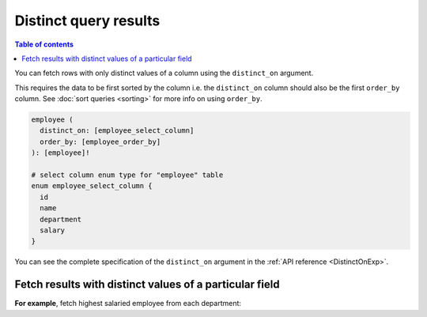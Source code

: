 Distinct query results
======================

.. contents:: Table of contents
  :backlinks: none
  :depth: 2
  :local:

You can fetch rows with only distinct values of a column using the ``distinct_on`` argument.

This requires the data to be first sorted by the column i.e. the ``distinct_on`` column should also be the first
``order_by`` column. See :doc:`sort queries <sorting>` for more info on using ``order_by``.

.. code-block:: graphql

   employee (
     distinct_on: [employee_select_column]
     order_by: [employee_order_by]
   ): [employee]!

   # select column enum type for "employee" table
   enum employee_select_column {
     id
     name
     department
     salary
   }

You can see the complete specification of the ``distinct_on`` argument in the :ref:`API reference <DistinctOnExp>`.

Fetch results with distinct values of a particular field
--------------------------------------------------------

**For example**, fetch highest salaried employee from each department:

.. graphiql::
   :view_only:
   :query:
      query {
        employee (
          distinct_on: [department]
          order_by: [
            {department: asc},
            {salary: desc}
          ]
        ) {
          id
          name
          department
          salary
        }
      }
   :response:
     {
       "data": {
         "employee": [
           {
             "id": 5,
             "name": "Kamila",
             "department": "Engineering",
             "salary": 4325
           },
           {
             "id": 4,
             "name": "Damien",
             "department": "Product",
             "salary": 3124
           },
           {
             "id": 7,
             "name": "Rickard",
             "department": "Services",
             "salary": 2223
           }
         ]
       }
     }
     
